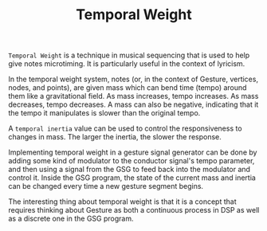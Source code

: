 #+TITLE: Temporal Weight
=Temporal Weight= is a technique in musical sequencing
that is used to help give notes microtiming. It is
particularly useful in the context of lyricism.

In the temporal weight system, notes (or, in the context
of Gesture, vertices, nodes, and points), are given mass
which can bend time (tempo) around them like a
gravitational field. As mass increases, tempo increases.
As mass decreases, tempo decreases. A mass can also be
negative, indicating that it the tempo it manipulates
is slower than the original tempo.

A =temporal inertia= value can be used to control the
responsiveness to changes in mass. The larger the inertia,
the slower the response.

Implementing temporal weight in a gesture signal generator
can be done by adding some kind of modulator to the
conductor signal's tempo parameter, and then using a signal
from the GSG to feed back into the modulator and control it.
Inside the GSG program, the state of the current mass and
inertia can be changed every time a new gesture segment
begins.

The interesting thing about temporal weight is that it is a
concept that requires thinking about Gesture as both a
continuous process in DSP as well as a discrete one in
the GSG program.
